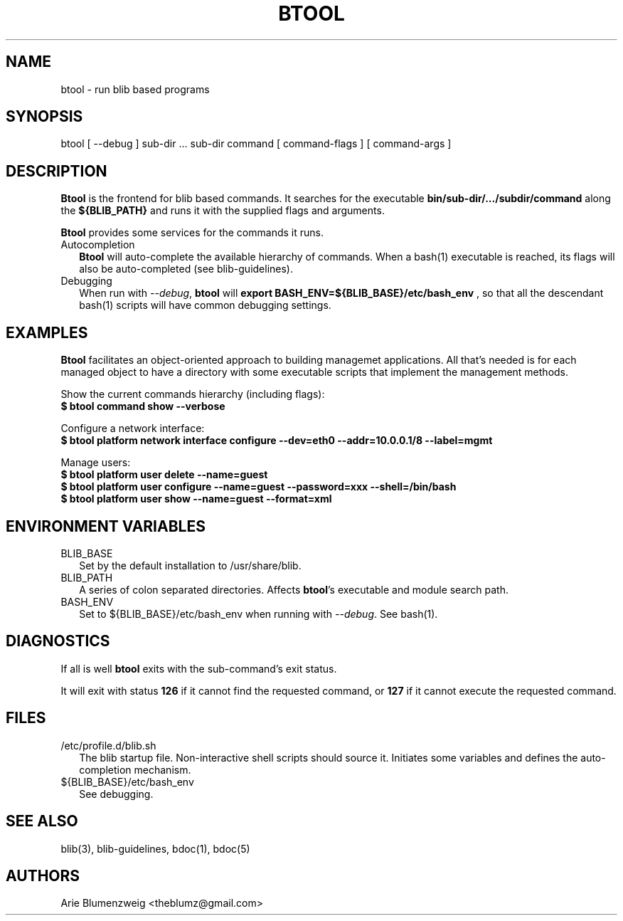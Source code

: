 .TH BTOOL 1 "February, 2011"
.SH NAME
btool \- run blib based programs
.SH SYNOPSIS
.nf
btool [ --debug ] sub-dir ... sub-dir command [ command-flags ] [ command-args ]
.fi
.SH DESCRIPTION
.BR Btool
is the frontend for blib based commands.  It searches for the executable 
.BR bin/sub-dir/.../subdir/command
along the 
.BR ${BLIB_PATH}
and runs it with the supplied flags and arguments.
.PP
.BR Btool
provides some services for the commands it runs.  
.TP 2
Autocompletion
.BR Btool
will auto-complete the available hierarchy of commands.  When a bash(1) executable
is reached, its flags will also be auto-completed (see blib-guidelines).
.TP 2
Debugging
When run with \f2--debug\f1,
.BR btool
will
.BR export\ BASH_ENV=${BLIB_BASE}/etc/bash_env
, so that all 
the descendant bash(1) scripts will have common debugging settings.
.PP
.SH EXAMPLES
.BR Btool
facilitates an object-oriented approach to building managemet applications.  All that's needed
is for each managed object to have a directory with some executable scripts that implement the management methods.
.PP
.nf
.ta 37n
Show the current commands hierarchy (including flags):
.BR $\ btool\ command\ show\ --verbose
.ta
.fi
.PP
.nf
.ta 37n
Configure a network interface:
.BR $\ btool\ platform\ network\ interface\ configure\ --dev=eth0\ --addr=10.0.0.1/8\ --label=mgmt
.PP
Manage users:
.BR $\ btool\ platform\ user\ delete\ --name=guest
.BR $\ btool\ platform\ user\ configure\ --name=guest\ --password=xxx\ --shell=/bin/bash
.BR $\ btool\ platform\ user\ show\ --name=guest\ --format=xml
.ta
.fi

.SH ENVIRONMENT VARIABLES
.TP 2
BLIB_BASE
Set by the default installation to /usr/share/blib.
.TP 2
BLIB_PATH
A series of colon separated directories.  Affects 
\f3btool\f1's executable and module search path.
.TP 2
BASH_ENV
Set to ${BLIB_BASE}/etc/bash_env when running with \f2--debug\f1. See bash(1).

.SH DIAGNOSTICS
.PP
If all is well \f3btool\f1 exits with the sub-command's exit status.
.PP
It will exit with status \f3126\f1 if it cannot find the requested command, or \f3127\f1 if it cannot execute the requested command.
.SH FILES
.TP 2
/etc/profile.d/blib.sh
The blib startup file.  Non-interactive shell scripts should source it.  Initiates some variables and
defines the auto-completion mechanism.
.TP 2
${BLIB_BASE}/etc/bash_env
See debugging.
.SH SEE ALSO
.PP 
blib(3), blib-guidelines,
bdoc(1), bdoc(5)
.SH AUTHORS
Arie Blumenzweig <theblumz@gmail.com>
